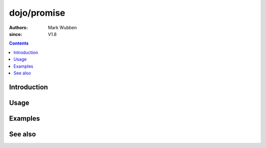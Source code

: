 .. _dojo/promise:

============
dojo/promise
============

:authors: Mark Wubben
:since: V1.8

.. contents ::
    :depth: 2

Introduction
============

Usage
=====

Examples
========

See also
========

